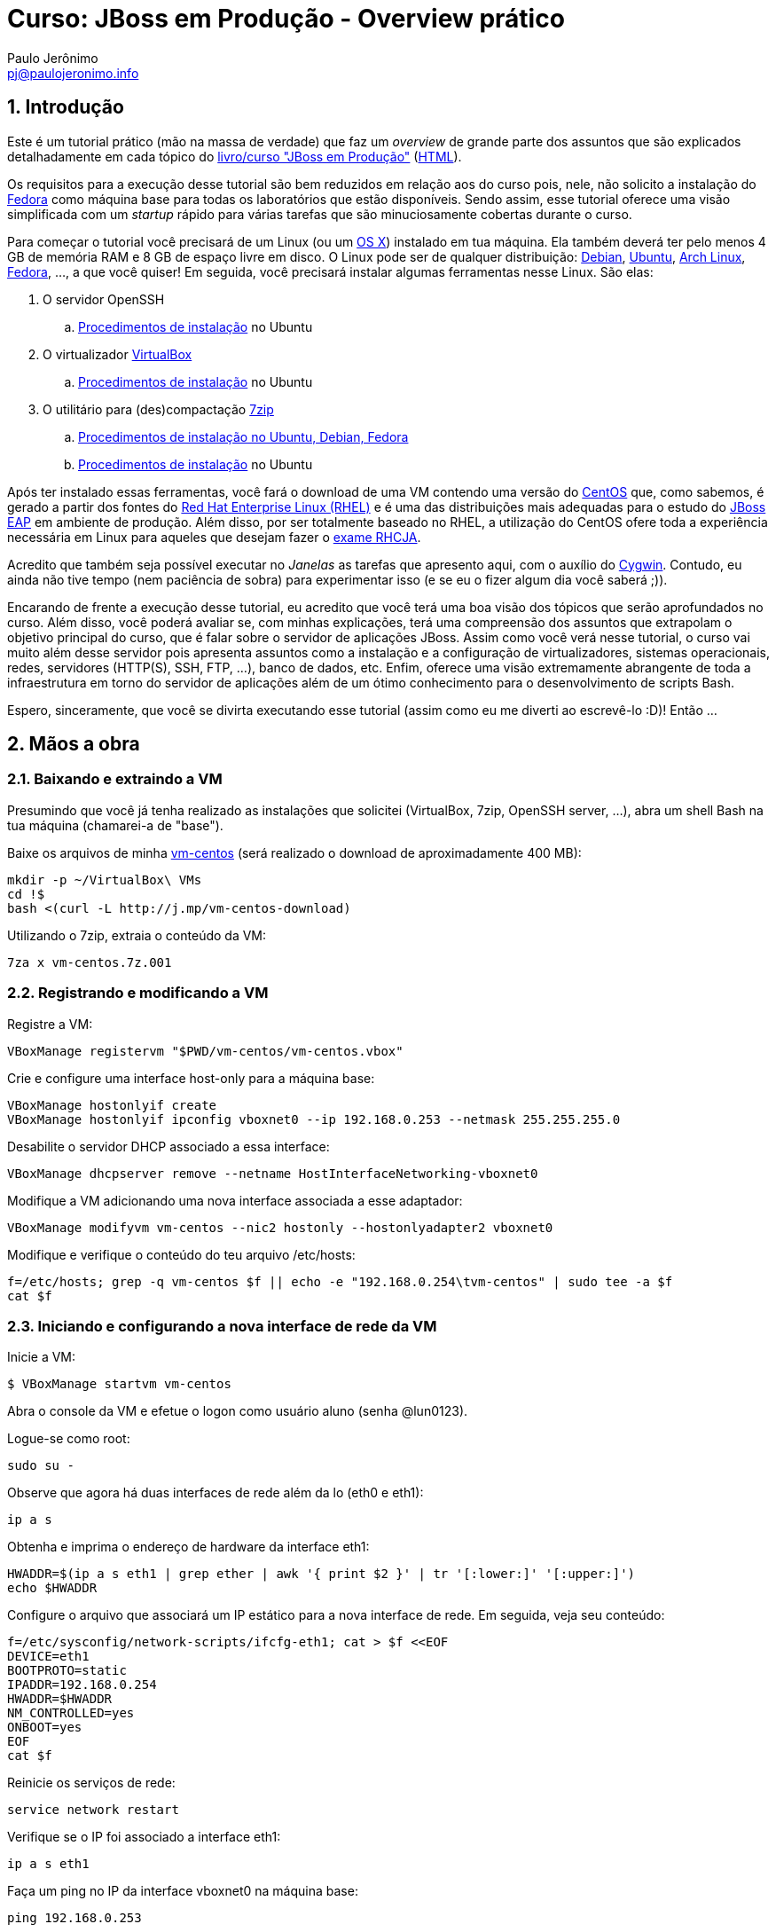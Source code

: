 = Curso: JBoss em Produção - Overview prático
:author: Paulo Jerônimo
:email: pj@paulojeronimo.info
:numbered:

== Introdução

Este é um tutorial prático (mão na massa de verdade) que faz um _overview_ de grande parte dos assuntos que são explicados detalhadamente em cada tópico do link:./curso.asciidoc[livro/curso "JBoss em Produção"] (link:./curso.html[HTML]).

Os requisitos para a execução desse tutorial são bem reduzidos em relação aos do curso pois, nele, não solicito a instalação do http://fedoraproject.org[Fedora] como máquina base para todas os laboratórios que estão disponíveis. Sendo assim, esse tutorial oferece uma visão simplificada com um _startup_ rápido para várias tarefas que são minuciosamente cobertas durante o curso.

Para começar o tutorial você precisará de um Linux (ou um http://j.mp/fedora-mac[OS X]) instalado em tua máquina. Ela também deverá ter pelo menos 4 GB de memória RAM e 8 GB de espaço livre em disco. O Linux pode ser de qualquer distribuição: http://debian.org[Debian], http://ubuntu.com[Ubuntu], http://archlinux.org[Arch Linux], http://fedoraproject.org[Fedora], ..., a que você quiser! Em seguida, você precisará instalar algumas ferramentas nesse Linux. São elas:

. O servidor OpenSSH 
.. https://help.ubuntu.com/community/SSH/OpenSSH/Configuring[Procedimentos de instalação] no Ubuntu
. O virtualizador http://virtualbox.org[VirtualBox]
.. https://help.ubuntu.com/community/VirtualBox[Procedimentos de instalação] no Ubuntu
. O utilitário para (des)compactação http://www.7-zip.org/[7zip]
.. http://www.thegeekstuff.com/2010/04/7z-7zip-7za-file-compression/[Procedimentos de instalação no Ubuntu, Debian, Fedora]
.. http://wiki.ubuntu-br.org/7zip[Procedimentos de instalação] no Ubuntu

Após ter instalado essas ferramentas, você fará o download de uma VM contendo uma versão do http://centos.org[CentOS] que, como sabemos, é gerado a partir dos fontes do http://br.redhat.com/products/enterprise-linux/[Red Hat Enterprise Linux (RHEL)] e é uma das distribuições mais adequadas para o estudo do http://www.jboss.org/products/eap/download/[JBoss EAP] em ambiente de produção. Além disso, por ser totalmente baseado no RHEL, a utilização do CentOS ofere toda a experiência necessária em Linux para aqueles que desejam fazer o http://br.redhat.com/training/certifications/jbcaa/[exame RHCJA].

Acredito que também seja possível executar no _Janelas_ as tarefas que apresento aqui, com o auxílio do http://cygwin.org[Cygwin]. Contudo, eu ainda não tive tempo (nem paciência de sobra) para experimentar isso (e se eu o fizer algum dia você saberá ;)).

Encarando de frente a execução desse tutorial, eu acredito que você terá uma boa visão dos tópicos que serão aprofundados no curso. Além disso, você poderá avaliar se, com minhas explicações, terá uma compreensão dos assuntos que extrapolam o objetivo principal do curso, que é falar sobre o servidor de aplicações JBoss. Assim como você verá nesse tutorial, o curso vai muito além desse servidor pois apresenta assuntos como a instalação e a configuração de virtualizadores, sistemas operacionais, redes, servidores (HTTP(S), SSH, FTP, ...), banco de dados, etc. Enfim, oferece uma visão extremamente abrangente de toda a infraestrutura em torno do servidor de aplicações além de um ótimo conhecimento para o desenvolvimento de scripts Bash.

Espero, sinceramente, que você se divirta executando esse tutorial (assim como eu me diverti ao escrevê-lo :D)! Então ...

== Mãos a obra

=== Baixando e extraindo a VM

Presumindo que você já tenha realizado as instalações que solicitei (VirtualBox, 7zip, OpenSSH server, ...), abra um shell Bash na tua máquina (chamarei-a de "base").

Baixe os arquivos de minha http://gdriv.es/vm-centos[vm-centos] (será realizado o download de aproximadamente 400 MB):
[source,bash]
----
mkdir -p ~/VirtualBox\ VMs
cd !$
bash <(curl -L http://j.mp/vm-centos-download)
----

Utilizando o 7zip, extraia o conteúdo da VM:
[source,bash]
----
7za x vm-centos.7z.001
----

=== Registrando e modificando a VM

Registre a VM:
[source,bash]
----
VBoxManage registervm "$PWD/vm-centos/vm-centos.vbox"
----

Crie e configure uma interface host-only para a máquina base:
[source,bash]
----
VBoxManage hostonlyif create
VBoxManage hostonlyif ipconfig vboxnet0 --ip 192.168.0.253 --netmask 255.255.255.0
----

Desabilite o servidor DHCP associado a essa interface:
[source,bash]
----
VBoxManage dhcpserver remove --netname HostInterfaceNetworking-vboxnet0
----

Modifique a VM adicionando uma nova interface associada a esse adaptador:
[source,bash]
----
VBoxManage modifyvm vm-centos --nic2 hostonly --hostonlyadapter2 vboxnet0
----

Modifique e verifique o conteúdo do teu arquivo /etc/hosts:
[source,bash]
----
f=/etc/hosts; grep -q vm-centos $f || echo -e "192.168.0.254\tvm-centos" | sudo tee -a $f
cat $f
----

=== Iniciando e configurando a nova interface de rede da VM

Inicie a VM:
[source,bash]
----
$ VBoxManage startvm vm-centos
----

Abra o console da VM e efetue o logon como usuário aluno (senha @lun0123).

Logue-se como root:
[source,bash]
----
sudo su -
----

Observe que agora há duas interfaces de rede além da lo (eth0 e eth1):
[source,bash]
----
ip a s
----

Obtenha e imprima o endereço de hardware da interface eth1:
[source,bash]
----
HWADDR=$(ip a s eth1 | grep ether | awk '{ print $2 }' | tr '[:lower:]' '[:upper:]')
echo $HWADDR
----

Configure o arquivo que associará um IP estático para a nova interface de rede. Em seguida, veja seu conteúdo:
[source,bash]
----
f=/etc/sysconfig/network-scripts/ifcfg-eth1; cat > $f <<EOF
DEVICE=eth1
BOOTPROTO=static
IPADDR=192.168.0.254
HWADDR=$HWADDR
NM_CONTROLLED=yes
ONBOOT=yes
EOF
cat $f
----

Reinicie os serviços de rede:
[source,bash]
----
service network restart
----

Verifique se o IP foi associado a interface eth1:
[source,bash]
----
ip a s eth1
----

Faça um ping no IP da interface vboxnet0 na máquina base:
[source,bash]
----
ping 192.168.0.253
----

Teste se a resolução de nomes através do DNS está ok:
[source,bash]
----
host google.com
----

Verifique o gateway default e a tabela de rotas:
[source,bash]
----
ip route show
route -n
----

Efetue o logout e volte para o shell na máquina base:
[source,bash]
----
exit
logout
----

=== Baixando o material gratuito do curso

Faça um SSH na vm-centos:
[source,bash]
----
ssh aluno@vm-centos
----

*Passo opcional*: se você possui um mirror local do CentOS, desabilite os repositórios remotos e habilite apenas os locais:
[source,bash]
----
sudo yum-config-manager --disable base,updates,extras
sudo yum-config-manager --enable local-mirror-*
----

Atualize a lista de pacotes:
[source,bash]
----
sudo yum -y update
----

Instale o Git:
[source,bash]
----
sudo yum -y install git
----

Baixe o repositório do curso e o projeto dotfiles dentro dele:
[source,bash]
----
git clone https://github.com/paulojeronimo/livro-jboss curso-jboss
cd !$
git clone https://github.com/paulojeronimo/dotfiles
----

Instale o projeto dotfiles, encerre sua sessão e refaça o logon via SSH:
[source,bash]
----
dotfiles/install
logout
----

Copie tua chave pública para a VM e efetue um novo SSH:
[source,bash]
----
ssh-copy-id aluno@vm-centos
ssh !$
----

Instale o tree:
[source,bash]
----
sudo yum -y install tree
----

Verifique a árvore de diretórios/arquivos do curso:
[source,bash]
----
tree ~/curso-jboss | less
----

=== Instalando as ferramentas necessárias para a construção das páginas do curso

Instale o asciidoc:
[source,bash]
----
sudo yum -y install asciidoc
sudo yum -y install http://epel.gtdinternet.com/6/i386/epel-release-6-8.noarch.rpm
sudo yum -y install source-highlight
----

Instale o asciidoctor e suas dependências:
[source,bash]
----
curl -sSL https://get.rvm.io | sudo -E bash -s stable
sudo gpasswd -a $USER rvm
logout
ssh aluno@vm-centos
rvm install 2.1
gem install tilt asciidoctor slim
----

Faça um ajuste no arquivo +~/.gitconfig+. Isso é necessário pois a versão do Git instalada no CentOS (1.7.1) não suporta a configuração especificada nas duas últimas linhas desse arquivo:
[source,bash]
----
rm .gitconfig
head -n -2 curso-jboss/dotfiles/.gitconfig > !$
vim -d .gitconfig curso-jboss/dotfiles/.gitconfig
# digite :qa! para sair do vim
----

Observe que as páginas HTML do curso ainda não foram geradas:
[source,bash]
----
cd curso-jboss/
find . -type f -name '*.html'
----

Então, agora faça o _build_ dessas páginas e reexecute o _find_ anterior:
[source,bash]
----
./build
!-2
----

=== Acessando as páginas do curso através do Apache HTTPD

Instale e inicie o Apache:
[source,bash]
----
sudo yum -y install httpd
sudo service httpd start
----

Verifique o processo que está escutando na porta 80:
[source,bash]
----
sudo lsof -i :80
----

Habilite a inicialização automática do Apache:
[source,bash]
----
sudo chkconfig httpd on
sudo chkconfig --list httpd
----

Configure o firewall para liberar o acesso a porta 80:
[source,bash]
----
sudo iptables -I INPUT -s 192.168.0.0/24 -m state --state NEW -p tcp --dport 80 -j ACCEPT
sudo service iptables save
----

Configure o acesso via Apache ao diretório do curso:
[source,bash]
----
sudo chmod +x $HOME
mkdir ~/public_html
$ cd !$
$ ln -s ../curso-jboss
----

Edite o arquivo de configuração do Apache para habilitar o acesso ao diretório +~/public_html+.
[source,bash]
----
d=/etc/httpd/conf/; sudo cp $d/httpd.conf $d/httpd.conf.1
sudo vim $d/httpd.conf
----

As diferenças entre o arquivo original (httpd.conf.1) e o editado são apresentadas na saída do comando +diff+. Execute-o e observe as diferenças para saber o que você deve editar:
[source,bash]
----
diff $d/httpd.conf{,.1}
366c366
<     #UserDir disabled
---
>     UserDir disabled
373c373
<     UserDir public_html
---
>     #UserDir public_html
381,392c381,392
< <Directory /home/*/public_html>
<     AllowOverride FileInfo AuthConfig Limit
<     Options MultiViews Indexes SymLinksIfOwnerMatch IncludesNoExec
<     <Limit GET POST OPTIONS>
<         Order allow,deny
<         Allow from all
<     </Limit>
<     <LimitExcept GET POST OPTIONS>
<         Order deny,allow
<         Deny from all
<     </LimitExcept>
< </Directory>
---
> #<Directory /home/*/public_html>
> #    AllowOverride FileInfo AuthConfig Limit
> #    Options MultiViews Indexes SymLinksIfOwnerMatch IncludesNoExec
> #    <Limit GET POST OPTIONS>
> #        Order allow,deny
> #        Allow from all
> #    </Limit>
> #    <LimitExcept GET POST OPTIONS>
> #        Order deny,allow
> #        Deny from all
> #    </LimitExcept>
> #</Directory>
----

Recarregue as configurações do Apache (não é necessário reiniciá-lo):
[source,bash]
----
sudo service httpd reload
----

Ajuste o SELinux para permitir o acesso ao diretório do usuário via HTTP:
[source,bash]
----
sudo getsebool -a | grep httpd | less
sudo setsebool -P httpd_read_user_content 1
sudo setsebool -P httpd_enable_homedirs 1
sudo getsebool -a | grep httpd | grep on$
----

De um browser na máquina base, teste o acesso a URL http://vm-centos/~aluno/curso-jboss

=== Instalando o OpenJDK

Para executar o JBoss, será necessária a instalação de um JDK. Instalar o OpenJDK é o suficiente:
[source,bash]
----
sudo yum -y install java-1.7.0-openjdk-devel
java -version
----

=== Baixando e instalando o JBoss EAP

Abra um browser em tua máquina (base) e faça o download do JBoss EAP a partir da URL http://www.jboss.org/products/eap/download/. Para esse tutorial, faça o download desse arquivo da versão 6.2.0.GA: http://www.jboss.org/download-manager/file/jboss-eap-6.2.0.GA.zip

Crie e copie o arquivo baixado na máquina +base+ para o diretório +~/curso-jboss/instaladores+
[source,bash]
----
mkdir -p ~/curso-jboss/instaladores
cd !$
read -p 'Informe teu usuário na máquina base: ' BASE_USER
read -p 'Informe o diretório onde foi baixado o JBoss: ' DOWNLOADS_DIR
scp $BASE_USER@base:$DOWNLOADS_DIR/jboss-eap-6.2.0.zip .
----

Crie o diretório +~/curso-jboss/ferramentas+ e descompacte o JBoss dentro dele:
[source,bash]
----
mkdir ../ferramentas
cd !$
unzip ../instaladores/jboss-eap-6.2.0.zip
----

Crie o link +jboss+ para o diretório onde o JBoss foi descompactado:

[source,bash]
----
ln -s jboss-eap-6.2 jboss
----

Crie o arquivo +~/curso-jboss/ambiente+ para configurar variáveis de ambiente +$PATH+:
[source,bash]
----
ambiente=~/curso-jboss/ambiente

tee $ambiente <<EOF > /dev/null
# Informa o nome do usuário na máquina base:
BASE_USER=$BASE_USER

# Informa o diretório de downloads na máquina base:
DOWNLOADS_DIR=$DOWNLOADS_DIR
EOF

tee -a $ambiente <<'EOF' > /dev/null

# Informa a localização do JBoss e ajusta o PATH para seus executáveis:
JBOSS_HOME=~/curso-jboss/ferramentas/jboss
PATH=$JBOSS_HOME/bin:$PATH
EOF

cat $ambiente
type setenv
setenv $ambiente
----

Efetue o logout e logue-se novamente. Em seguida, verifique se o PATH foi ajustado:
[source,bash]
----
logout
ssh aluno@vm-centos
echo $PATH | tr ':' '\n' | grep jboss
----

=== Iniciando, ajustando alguns parâmetros de execução e parando o JBoss

Inicie o JBoss:
[source,bash]
----
standalone.sh
----

Pressione 'Ctrl+Z' para parar o processo do JBoss e em seguida, digite 'bg' para executá-lo em _background_.

Note o +WARN+ apresentado no log de execução do JBoss. Ele representa um problema que precisemos resolver. 

Observe algumas informações sobre o JBoss em execução:

[source,bash]
----
jps -Vvlm | grep --color '\-Xm'
JBOSS_PID=`jps -Vvlm | grep Standalone | cut -d " " -f 1`
lsof -p $JBOSS_PID -P -n | grep LISTEN
----

Solucione o problema do +WARN+ adicionando o nome vm-centos no arquivo +/etc/hosts/+:

[source,bash]
----
grep -q vm-centos /etc/hosts || \
sudo sed -i 's/\(127.0.0.1.*\)/\1 vm-centos/' /etc/hosts
----

Diminua a quantidade de memória solicitada na inicialização do JBoss:

[source,bash]
----
sed -i 's/1303/512/g' $JBOSS_HOME/bin/standalone.conf
----

Agora pare o JBoss e execute-o novamente. Observe que o +WARN+ não deverá mais aparecer, a quantidade de memória alocada deverá ser inferior e o tempo de inicialização menor:

[source,bash]
----
kill $JBOSS_PID
c=standalone.sh; nohup $c 2>&1 | tee /tmp/$c.log &
----

Novamente, pare o JBoss:
[source,bash]
----
jboss-cli.sh -c :shutdown
----

=== Acessando a interface administrativa do JBoss via túnel SSH reverso

Para acessar a interface administrativa do JBoss, será necessário criar um usuário que possua tais privilégios. Para isso, execute:

[source,bash]
----
# informe o usuário 'admin' e a senha 'jb@ss123' (sem os apoóstrofos)
add-user.sh
----

Observe as respostas que você deverá ter ao executar o comando anterior:
----
What type of user do you wish to add? 
 a) Management User (mgmt-users.properties) 
 b) Application User (application-users.properties)
(a): 

Enter the details of the new user to add.
Using realm 'ManagementRealm' as discovered from the existing property files.
Username : admin
The username 'admin' is easy to guess
Are you sure you want to add user 'admin' yes/no? yes
Password : 
Re-enter Password : 
What groups do you want this user to belong to? (Please enter a comma separated list, or leave blank for none)[  ]: 
About to add user 'admin' for realm 'ManagementRealm'
Is this correct yes/no? yes
Added user 'admin' to file '/home/aluno/curso-jboss/ferramentas/jboss-eap-6.2/standalone/configuration/mgmt-users.properties'
Added user 'admin' to file '/home/aluno/curso-jboss/ferramentas/jboss-eap-6.2/domain/configuration/mgmt-users.properties'
Added user 'admin' with groups  to file '/home/aluno/curso-jboss/ferramentas/jboss-eap-6.2/standalone/configuration/mgmt-groups.properties'
Added user 'admin' with groups  to file '/home/aluno/curso-jboss/ferramentas/jboss-eap-6.2/domain/configuration/mgmt-groups.properties'
Is this new user going to be used for one AS process to connect to another AS process? 
e.g. for a slave host controller connecting to the master or for a Remoting connection for server to server EJB calls.
yes/no? no
----

Inicie novamente o JBoss e, em seguida efetue o logout:
[source,bash]
----
nohup standalone.sh 2>&1 &
logout
----

Conecte-se novamente, via SSH, criando túneis para as portas 8080 (aplicações) e 9990 (gerenciamento via web):
[source,bash]
----
ssh -L 8080:localhost:8080 -L 9990:localhost:9990 aluno@vm-centos 
----

Na máquina base, abra o browser em http://localhost:8080. Em seguida, clique no link http://localhost:8080/console[Administration Console]. Informe o usuário e a senha cadastrados anteriormente. Navegue pela interface administrativa ...

Feche a conexão SSH. Obviamente, após fazer isso, os túneis serão desfeitos e o acesso as portas 8080 e 9990 não será mais possível! Mesmo assim, é claro que o JBoss continuará em execução ...
[source,bash]
----
logout
----

=== Compilando e implantando aplicações através do Maven

==== Instalando o Maven
Efetue o logon novamente. Baixe e instale o Maven. Utilize esse instalador: http://ftp.unicamp.br/pub/apache/maven/maven-3/3.2.2/binaries/apache-maven-3.2.2-bin.tar.gz.
[source,bash]
----
ssh aluno@vm-centos
cd ~/curso-jboss/instaladores
scp $BASE_USER@base:$DOWNLOADS_DIR/apache-maven-3.2.2-bin.tar.gz .
cd ../ferramentas/
tar xvfz ../instaladores/apache-maven-3.2.2-bin.tar.gz
ln -s apache-maven-3.2.2 maven
tee -a ../ambiente <<'EOF' > /dev/null

# Informa a localização do Maven e ajusta o PATH para seus binários:
M2_HOME=~/curso-jboss/ferramentas/maven
PATH=$M2_HOME/bin:$PATH
EOF
----

Refaça o logon e teste se o Maven está funcionando:
[source,bash]
----
logout
ssh aluno@vm-centos
mvn -version
----

==== Baixando e compilando os quickstarts do JBoss

Baixe os quickstarts (http://www.jboss.org/download-manager/file/jboss-eap-6.2.0.GA-quickstarts.zip) e faça sua descompatação no diretório exemplos do curso:
[source,bash]
----
cd ~/curso-jboss/instaladores
scp $BASE_USER@base:$DOWNLOADS_DIR/jboss-eap-6.2.0-quickstarts.zip .
mkdir -p ../exemplos
cd !$
unzip ../instaladores/jboss-eap-6.2.0-quickstarts.zip
----

Copie as configurações do Maven, necessárias para o _build_:
[source,bash]
----
mkdir -p ~/.m2
cd jboss-eap-6.2.0.GA-quickstarts
cp settings.xml ~/.m2/
----

Compile e implante a aplicação HelloWorld:
[source,bash]
----
cd helloworld
mvn clean install jboss-as:deploy
----

Refaça o logon abrindo os túneis SSH:
[source,bash]
----
logout
ssh -L 8080:localhost:8080 -L 9990:localhost:9990 aluno@vm-centos
----

Teste o acesso ao contexto da aplicação helloworld através da URL http://localhost:8080/jboss-helloworld/.

Efetue o logout novamente:
[source,bash]
----
logout
----

===== Simplificando o uso do SSH ...
O comando SSH executado acima é meio chato e grande e será executado várias vezes, não é? Podemos simplificá-lo ...

Execute o seguinte comando para adicionar conteúdo ao arquivo +~/.ssh/config+ da tua máquina (+base+):

[source,bash]
----
tee -a ~/.ssh/config <<EOF
Host vm-centos
   Hostname vm-centos
   User aluno
Host jboss-tunnels-vm-centos
   Hostname vm-centos
   User aluno
   LocalForward 8080 localhost:8080
   LocalForward 9990 localhost:9990
EOF
----

Agora, acesse novamente a vm-centos, mas utilizando esse comando:
[source,bash]
----
ssh jboss-tunnels-vm-centos
----

Então, com as configurações acima, não é mais necessário informar o usuário e os parâmetros para a criação dos túneis. Eles são criados automaticamente ao utilizar o alias (+jboss-tunnels-vm-centos+) como parâmetro para o +ssh+. legal, não é?

Abra outro shell, na máquina +base+, e verifique que as portas 8080 e 9990 estão em listen pelo processo +ssh+:
[source,bash]
----
lsof -i :8080 -P
lsof -i :9990 -P
----

Talvez, nosso intuito seja apenas criar os túneis, sem precisar de acesso a máquina +vm-centos+. Isso também pode ser feito, informando alguns parâmetros na chamada ao +ssh+. Para isso, feche a conexão na máquina +base+ e, em seguida, execute o ssh novamente, conforme as instruções a seguir:

[source,bash]
----
ssh -f -N jboss-tunnels-vm-centos
----

O parâmetro +-f+ informa que o +ssh+ deverá ser executado em background e o +-N+ que não será executado nenhum comando remoto. Dessa forma, os túneis serão criados e ficarão disponíveis mas, não estaremos logados na +vm-centos+.

Veja que o +ssh+ está em execução e encerre-o, com os comandos a seguir:
[source,bash]
----
ps -ef | grep ssh
pkill ssh
ps -ef | grep ssh
----

Para simplificar ainda mais, a criação de um alias pode ser útil. Execute e teste:
[source,bash]
----
alias jboss-tunnels-vm-centos='ssh -f -N jboss-tunnels-vm-centos'
jboss-tunnels-vm-centos
ps -ef | grep ssh
pkill ssh
----

Você pode tornar esse alias disponível a cada inicialização de um shell incluindo a linha acima no arquivo +\~/.bashrc+ ou +~/.profile+ (no OS X).

=== Configurando e acessando o JBoss atrás do Apache HTTPD

Se não fizermos o túnel para acessar a porta 8080 localmente ou se não tornarmos esta porta ser acessível através do endereço da +vm-centos+, por exemplo para acessar a aplicação +helloworld+ (URL http://vm-centos:8080/jboss-helloworld), como poderemos acessá-la via _browser_?

Existem várias alternativas para isso ... boas e más. Porém, uma delas é colocar o Apache HTTPD como _frontend_ para o JBoss. Faremos isso agora, utilizando o mod_proxy e, quando eu falar de clusters, de outras formas.

Em termos de produção, por questões de segurança, é bom mesmo que o JBoss só seja acessível através de um _frontend_. Você deve ter notado que, nesse tutorial, eu não faço nem mesmo questão de que o JBoss faça seja iniciado fazendo o _bind_ no IP público (192.168.0.254) da +vm-centos+. Foi por esse motivo que eu expliquei o uso de túneis SSH. ;)

==== Utilizando o mod_proxy

Logue-se novamente na vm-centos como aluno e, em seguida, como root:
[source,bash]
----
ssh vm-centos
sudo su -
----
Observe que, no comando +ssh+ acima não informamos o usuário (+aluno+) mas, mesmo assim, o login foi realizado (como ele). Isso ocorreu devido a configuração que fizemos anteriormente no arquivo +~/.ssh/config+.

Antes de editar, faça um cópia do arquivo +/etc/httpd/conf/httpd.conf+:
[source,bash]
----
cd /etc/httpd/conf
cp httpd.conf httpd.conf.2
----

Altere o arquivo conforme o comando a seguir:
[source,bash]
----
tee -a httpd.conf <<EOF > /dev/null
ProxyPass /jboss-helloworld http://localhost:8080/jboss-helloworld
ProxyPassReverse /jboss-helloworld http://localhost:8080/jboss-helloworld
EOF
----

Reinicie o Apache:
[source,bash]
----
service httpd restart
----

Da máquina +base+, acesse a URL http://vm-centos/jboss-helloworld.

Não deu certo, não é? Faltou um pequeno detalhe. Vamos descobrir o problema! Para isso, vejamos os logs do Apache:

[source,bash]
----
cd /var/log/httpd
tail -f *
----

Refaça a requisição a URL informada e observe que na saída do arquivo +errro_log+ você deverá receber uma linha similar a essa:
----
[Wed Jul 16 15:45:56 2014] [error] proxy: HTTP: disabled connection for (localhost)
----

Esse é o problema! Geralmente, a primeira coisa que observo nesses tipos de casos (negação de serviço) é o SELinux. E, para esse caso específico, execute a seguinte instrução:

[source,bash]
----
setsebool httpd_can_network_connect 1
----

Não é necessário reiniciar o Apache após executar essa instrução. Agora, tente novamente o acesso a URL e _voilà_! https://www.youtube.com/watch?v=d-diB65scQU[Don't Worry Be Happy]! ;)

=== Configurando um virtual host para acessar a aplicação
TODO

== Para refazer este tutorial

Desligue a VM:
[source,bash]
----
ssh -t aluno@vm-centos sudo shutdown -h now
----

Remova a interface vboxnet0:
[source,bash]
----
VBoxManage hostonlyif remove vboxnet0
----

Remova a VM:
[source,bash]
----
VBoxManage unregistervm vm-centos --delete
----

Remova a entrada +vm-centos+ do arquivo +/etc/hosts+ de tua máquina:
[source,bash]
----
sudo sed -i '/vm-centos/d' /etc/hosts
cat !$
----

